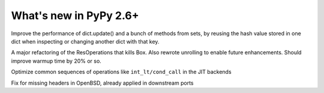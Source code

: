 =======================
What's new in PyPy 2.6+
=======================

.. this is a revision shortly after release-2.6.1
.. startrev: 07769be4057b

.. branch: keys_with_hash
Improve the performance of dict.update() and a bunch of methods from
sets, by reusing the hash value stored in one dict when inspecting
or changing another dict with that key.

.. branch: optresult-unroll 
A major refactoring of the ResOperations that kills Box. Also rewrote
unrolling to enable future enhancements.  Should improve warmup time
by 20% or so.

.. branch: optimize-cond-call
Optimize common sequences of operations like
``int_lt/cond_call`` in the JIT backends

.. branch: missing_openssl_include
Fix for missing headers in OpenBSD, already applied in downstream ports
